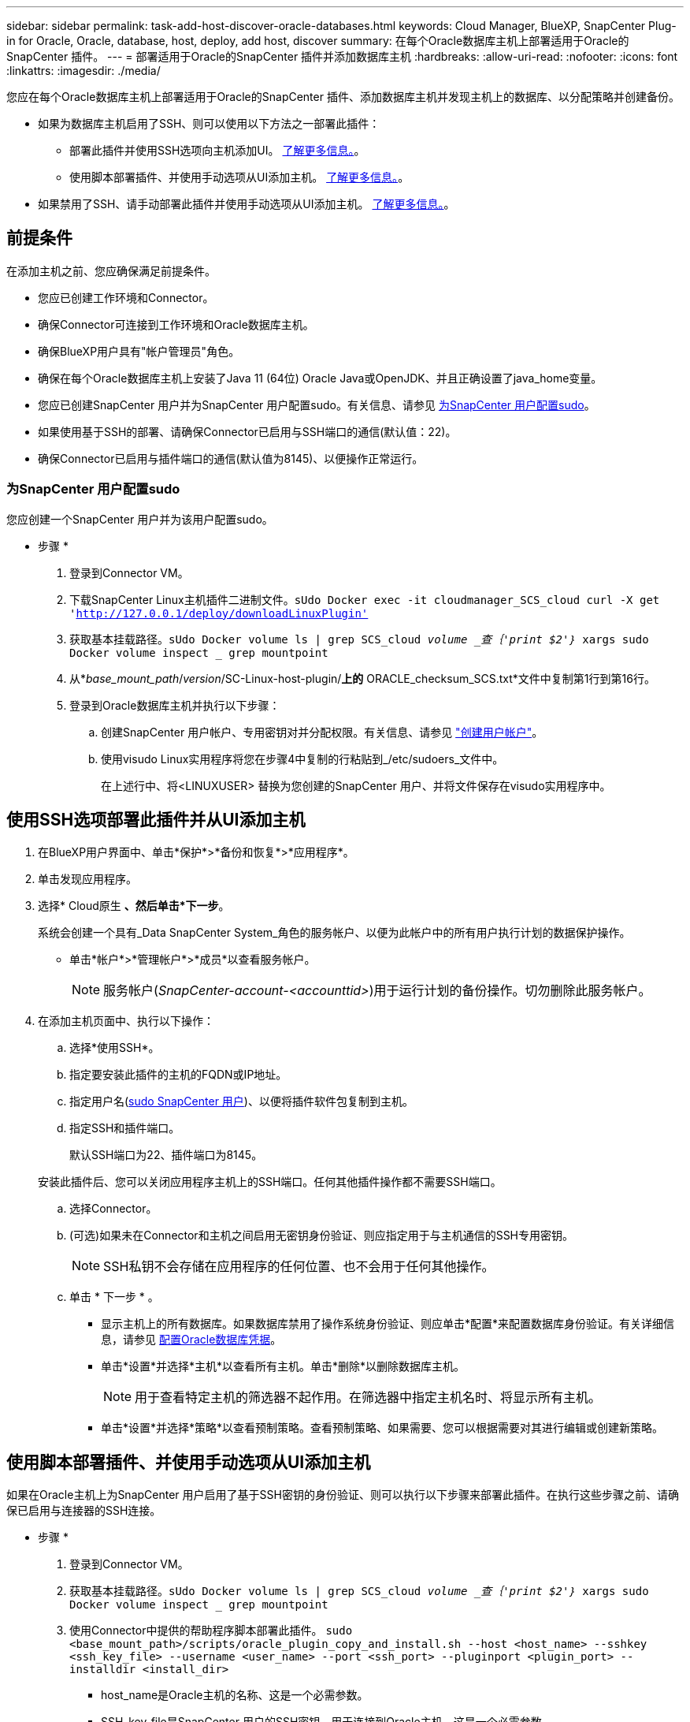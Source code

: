 ---
sidebar: sidebar 
permalink: task-add-host-discover-oracle-databases.html 
keywords: Cloud Manager, BlueXP, SnapCenter Plug-in for Oracle, Oracle, database, host, deploy, add host, discover 
summary: 在每个Oracle数据库主机上部署适用于Oracle的SnapCenter 插件。 
---
= 部署适用于Oracle的SnapCenter 插件并添加数据库主机
:hardbreaks:
:allow-uri-read: 
:nofooter: 
:icons: font
:linkattrs: 
:imagesdir: ./media/


[role="lead"]
您应在每个Oracle数据库主机上部署适用于Oracle的SnapCenter 插件、添加数据库主机并发现主机上的数据库、以分配策略并创建备份。

* 如果为数据库主机启用了SSH、则可以使用以下方法之一部署此插件：
+
** 部署此插件并使用SSH选项向主机添加UI。 <<使用SSH选项部署此插件并从UI添加主机,了解更多信息。>>。
** 使用脚本部署插件、并使用手动选项从UI添加主机。 <<使用脚本部署插件、并使用手动选项从UI添加主机,了解更多信息。>>。


* 如果禁用了SSH、请手动部署此插件并使用手动选项从UI添加主机。 <<手动部署此插件并使用手动选项从UI添加主机,了解更多信息。>>。




== 前提条件

在添加主机之前、您应确保满足前提条件。

* 您应已创建工作环境和Connector。
* 确保Connector可连接到工作环境和Oracle数据库主机。
* 确保BlueXP用户具有"帐户管理员"角色。
* 确保在每个Oracle数据库主机上安装了Java 11 (64位) Oracle Java或OpenJDK、并且正确设置了java_home变量。
* 您应已创建SnapCenter 用户并为SnapCenter 用户配置sudo。有关信息、请参见 <<为SnapCenter 用户配置sudo>>。
* 如果使用基于SSH的部署、请确保Connector已启用与SSH端口的通信(默认值：22)。
* 确保Connector已启用与插件端口的通信(默认值为8145)、以便操作正常运行。




=== 为SnapCenter 用户配置sudo

您应创建一个SnapCenter 用户并为该用户配置sudo。

* 步骤 *

. 登录到Connector VM。
. 下载SnapCenter Linux主机插件二进制文件。`sUdo Docker exec -it cloudmanager_SCS_cloud curl -X get 'http://127.0.0.1/deploy/downloadLinuxPlugin'`[]
. 获取基本挂载路径。`sUdo Docker volume ls | grep SCS_cloud _volume _查｛'print $2'｝_ xargs sudo Docker volume inspect _ grep mountpoint`
. 从*_base_mount_path_/_version_/SC-Linux-host-plugin/*上的* ORACLE_checksum_SCS.txt*文件中复制第1行到第16行。
. 登录到Oracle数据库主机并执行以下步骤：
+
.. 创建SnapCenter 用户帐户、专用密钥对并分配权限。有关信息、请参见 https://docs.aws.amazon.com/AWSEC2/latest/UserGuide/managing-users.html#create-user-account["创建用户帐户"^]。
.. 使用visudo Linux实用程序将您在步骤4中复制的行粘贴到_/etc/sudoers_文件中。
+
在上述行中、将<LINUXUSER> 替换为您创建的SnapCenter 用户、并将文件保存在visudo实用程序中。







== 使用SSH选项部署此插件并从UI添加主机

. 在BlueXP用户界面中、单击*保护*>*备份和恢复*>*应用程序*。
. 单击发现应用程序。
. 选择* Cloud原生 *、然后单击*下一步*。
+
系统会创建一个具有_Data SnapCenter System_角色的服务帐户、以便为此帐户中的所有用户执行计划的数据保护操作。

+
** 单击*帐户*>*管理帐户*>*成员*以查看服务帐户。
+

NOTE: 服务帐户(_SnapCenter-account-<accounttid>_)用于运行计划的备份操作。切勿删除此服务帐户。



. 在添加主机页面中、执行以下操作：
+
.. 选择*使用SSH*。
.. 指定要安装此插件的主机的FQDN或IP地址。
.. 指定用户名(<<Configure a sudo for SnapCenter user,sudo SnapCenter 用户>>)、以便将插件软件包复制到主机。
.. 指定SSH和插件端口。
+
默认SSH端口为22、插件端口为8145。

+
安装此插件后、您可以关闭应用程序主机上的SSH端口。任何其他插件操作都不需要SSH端口。

.. 选择Connector。
.. (可选)如果未在Connector和主机之间启用无密钥身份验证、则应指定用于与主机通信的SSH专用密钥。
+

NOTE: SSH私钥不会存储在应用程序的任何位置、也不会用于任何其他操作。

.. 单击 * 下一步 * 。
+
*** 显示主机上的所有数据库。如果数据库禁用了操作系统身份验证、则应单击*配置*来配置数据库身份验证。有关详细信息，请参见 <<配置Oracle数据库凭据>>。
*** 单击*设置*并选择*主机*以查看所有主机。单击*删除*以删除数据库主机。
+

NOTE: 用于查看特定主机的筛选器不起作用。在筛选器中指定主机名时、将显示所有主机。

*** 单击*设置*并选择*策略*以查看预制策略。查看预制策略、如果需要、您可以根据需要对其进行编辑或创建新策略。








== 使用脚本部署插件、并使用手动选项从UI添加主机

如果在Oracle主机上为SnapCenter 用户启用了基于SSH密钥的身份验证、则可以执行以下步骤来部署此插件。在执行这些步骤之前、请确保已启用与连接器的SSH连接。

* 步骤 *

. 登录到Connector VM。
. 获取基本挂载路径。`sUdo Docker volume ls | grep SCS_cloud _volume _查｛'print $2'｝_ xargs sudo Docker volume inspect _ grep mountpoint`
. 使用Connector中提供的帮助程序脚本部署此插件。
`sudo <base_mount_path>/scripts/oracle_plugin_copy_and_install.sh --host <host_name> --sshkey <ssh_key_file> --username <user_name> --port <ssh_port> --pluginport <plugin_port> --installdir <install_dir>`
+
** host_name是Oracle主机的名称、这是一个必需参数。
** SSH_key_file是SnapCenter 用户的SSH密钥、用于连接到Oracle主机。这是一个必需参数。
** user_name：在Oracle主机上具有SSH权限的SnapCenter 用户、这是一个可选参数。默认值为EC2-user。
** SSH_port：Oracle主机上的SSH端口、这是一个可选参数。默认值为22
** plugin_port：插件使用的端口、这是一个可选参数。默认值为8145
** install_dir：要部署此插件的目录、这是一个可选参数。默认值为/opt。
+
例如：
`sudo /var/lib/docker/volumes/service-manager-2_cloudmanager_scs_cloud_volume/_data/scripts/oracle_plugin_copy_and_install.sh --host xxx.xx.x.x --sshkey /keys/netapp-ssh.ppk`



. 在BlueXP用户界面中、单击*保护*>*备份和恢复*>*应用程序*。
. 单击发现应用程序。
. 选择* Cloud原生 *、然后单击*下一步*。
+
系统会创建一个具有_Data SnapCenter System_角色的服务帐户、以便为此帐户中的所有用户执行计划的数据保护操作。

+
** 单击*帐户*>*管理帐户*>*成员*以查看服务帐户。
+

NOTE: 服务帐户(_SnapCenter-account-<accounttid>_)用于运行计划的备份操作。切勿删除此服务帐户。



. 在添加主机页面中、执行以下操作：
+
.. 选择*手动*。
.. 指定部署此插件的主机的FQDN或IP地址。
+
确保使用FQDN或IP地址时、Connector可以与数据库主机进行通信。

.. 指定插件端口。
+
默认端口为8145。

.. 选择Connector。
.. 选中此复选框以确认此插件已安装在主机上
.. 单击*发现应用程序*。
+
*** 显示主机上的所有数据库。如果数据库禁用了操作系统身份验证、则应单击*配置*来配置数据库身份验证。有关详细信息，请参见 <<配置Oracle数据库凭据>>。
*** 单击*设置*并选择*主机*以查看所有主机。单击*删除*以删除数据库主机。
+

NOTE: 用于查看特定主机的筛选器不起作用。在筛选器中指定主机名时、将显示所有主机。

*** 单击*设置*并选择*策略*以查看预制策略。查看预制策略、如果需要、您可以根据需要对其进行编辑或创建新策略。








== 手动部署此插件并使用手动选项从UI添加主机

如果Oracle数据库主机上未启用基于SSH密钥的身份验证、则应执行以下手动步骤来部署此插件、然后使用手动选项从UI添加此主机。

* 步骤 *

. 登录到Connector VM。
. 下载SnapCenter Linux主机插件二进制文件。`sUdo Docker exec -it cloudmanager_SCS_cloud curl -X get 'http://127.0.0.1/deploy/downloadLinuxPlugin'`[]
. 获取基本挂载路径。`sUdo Docker volume ls | grep SCS_cloud _volume _查｛'print $2'｝_ xargs sudo Docker volume inspect _ grep mountpoint`
. 获取下载插件的二进制路径。`s使用ls <base_mount_path>$(sudo Docker ps|grep -po"cloudmanager_SCS_cloud：.*？"|sed -e 's/*$//'|cut -f2 -d"：")/sc-linux-host-plugin/snapcenter_linux_host_plugin_scs.bin`
. 使用scp或其他替代方法将_snapcenter_linux_host_plugin_SCS.bin_复制到每个Oracle数据库主机。
+
应将_snapcenter_linux_host_plugin_SCS.bin_复制到SnapCenter 用户可访问的位置。

. 使用SnapCenter 用户帐户登录到Oracle数据库主机、然后运行以下命令为二进制文件启用执行权限。
`chmod +x snapcenter_linux_host_plugin_scs.bin`
. 以sudo SnapCenter 用户身份部署Oracle插件。
`./snapcenter_linux_host_plugin_scs.bin -i silent -DSPL_USER=<snapcenter-user>`
. 将_certificate.p12_从Connector VM的_<base_mount_path>/client/certificate/_路径复制到插件主机上的_/var/opt/snapcenter/spl/etc/。
. 导航到_/var/opt/snapcenter/spl/etc_并执行keytool命令以导入证书。`keytool -v -importkeystore -srckeystore certificate.p12 -srcstoretype PKCS12 -destkeystore keystore.jks -deststoretype JKS -srcstorepass SnapCenter -deststorepass SnapCenter -srccalibras agentcert -destalias agentcert -noprop`
. 重新启动SPL：`systemctl restart spl`
. 通过从Connector运行以下命令、验证此插件是否可从Connector访问。
`docker exec -it cloudmanager_scs_cloud curl -ik \https://<FQDN or IP of the plug-in host>:<plug-in port>/getVersion --cert /config/client/certificate/certificate.pem --key /config/client/certificate/key.pem`
. 在BlueXP用户界面中、单击*保护*>*备份和恢复*>*应用程序*。
. 单击发现应用程序。
. 选择* Cloud原生 *、然后单击*下一步*。
+
系统会创建一个具有_Data SnapCenter System_角色的服务帐户、以便为此帐户中的所有用户执行计划的数据保护操作。

+
** 单击*帐户*>*管理帐户*>*成员*以查看服务帐户。
+

NOTE: 服务帐户(_SnapCenter-account-<accounttid>_)用于运行计划的备份操作。切勿删除此服务帐户。



. 在添加主机页面中、执行以下操作：
+
.. 选择*手动*。
.. 指定部署此插件的主机的FQDN或IP地址。
+
确保使用FQDN或IP地址时、Connector可以与数据库主机进行通信。

.. 指定插件端口。
+
默认端口为8145。

.. 选择Connector。
.. 选中此复选框以确认此插件已安装在主机上
.. 单击*发现应用程序*。
+
*** 显示主机上的所有数据库。如果数据库禁用了操作系统身份验证、则应单击*配置*来配置数据库身份验证。有关详细信息，请参见 <<配置Oracle数据库凭据>>。
*** 单击*设置*并选择*主机*以查看所有主机。单击*删除*以删除数据库主机。
+

NOTE: 用于查看特定主机的筛选器不起作用。在筛选器中指定主机名时、将显示所有主机。

*** 单击*设置*并选择*策略*以查看预制策略。查看预制策略、如果需要、您可以根据需要对其进行编辑或创建新策略。








== 配置Oracle数据库凭据

您应配置用于对Oracle数据库执行数据保护操作的凭据。

* 步骤 *

. 如果数据库禁用了操作系统身份验证、则应单击*配置*来配置数据库身份验证。
. 指定用户名、密码和端口详细信息。
+
如果数据库驻留在ASM上、则还应配置ASM设置。

+
Oracle用户应具有sysdba特权、ASM用户应具有sysasm特权。

. 单击 * 配置 * 。

